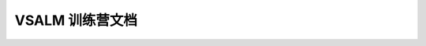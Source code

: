 ##############################################
VSALM 训练营文档
##############################################